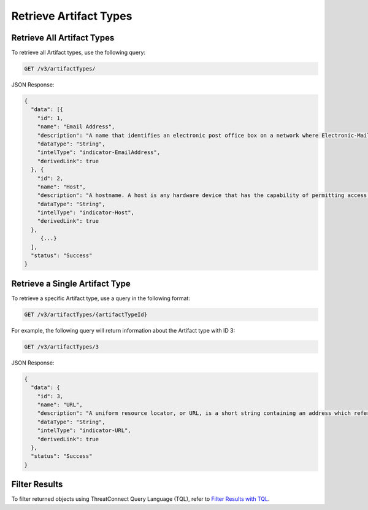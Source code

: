 Retrieve Artifact Types
-----------------------

Retrieve All Artifact Types
^^^^^^^^^^^^^^^^^^^^^^^^^^^

To retrieve all Artifact types, use the following query:

.. code::

    GET /v3/artifactTypes/

JSON Response:

.. code:: json

    {
      "data": [{
        "id": 1,
        "name": "Email Address",
        "description": "A name that identifies an electronic post office box on a network where Electronic-Mail (e-mail) can be sent.",
        "dataType": "String",
        "intelType": "indicator-EmailAddress",
        "derivedLink": true
      }, {
        "id": 2,
        "name": "Host",
        "description": "A hostname. A host is any hardware device that has the capability of permitting access to a network via a user interface, specialized software, network address, protocol stack, or any other means.",
        "dataType": "String",
        "intelType": "indicator-Host",
        "derivedLink": true
      }, 
         {...}
      ],
      "status": "Success"
    }

Retrieve a Single Artifact Type
^^^^^^^^^^^^^^^^^^^^^^^^^^^^^^^

To retrieve a specific Artifact type, use a query in the following format:

.. code::

    GET /v3/artifactTypes/{artifactTypeId}

For example, the following query will return information about the Artifact type with ID 3:

.. code::

    GET /v3/artifactTypes/3

JSON Response:

.. code:: json

    {
      "data": {
        "id": 3,
        "name": "URL",
        "description": "A uniform resource locator, or URL, is a short string containing an address which refers to an object in the web. URLs are a subset of URIs.",
        "dataType": "String",
        "intelType": "indicator-URL",
        "derivedLink": true
      },
      "status": "Success"
    }

Filter Results
^^^^^^^^^^^^^^

To filter returned objects using ThreatConnect Query Language (TQL), refer to `Filter Results with TQL <https://docs.threatconnect.com/en/latest/rest_api/v3/filter_results.html>`_.
